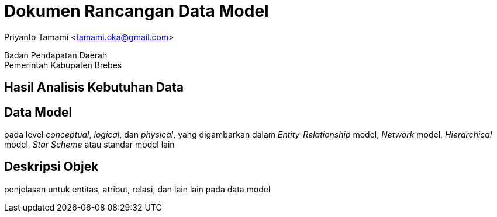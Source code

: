 = Dokumen Rancangan Data Model

[.text-center]
Priyanto Tamami <tamami.oka@gmail.com>

[.text-center]
Badan Pendapatan Daerah +
Pemerintah Kabupaten Brebes

:doctype: article
:author: tamami
:source-highlighter: rouge
:table-caption: Tabel 
:sourcedir: src
:includedir: contents
:imagesdir: images
:chapter-label: Bab
:figure-caption: Gambar 
:icons: font
////
Use this if you create a full cover in one page
:front-cover-image: image::./images/title_page.png[]
////
//:title-logo-image: images/logo-zimera.png


== Hasil Analisis Kebutuhan Data

== Data Model

pada level _conceptual_, _logical_, dan _physical_, yang digambarkan dalam _Entity-Relationship_ model, _Network_ model, _Hierarchical_ model, _Star Scheme_ atau standar model lain

== Deskripsi Objek

penjelasan untuk entitas, atribut, relasi, dan lain lain pada data model